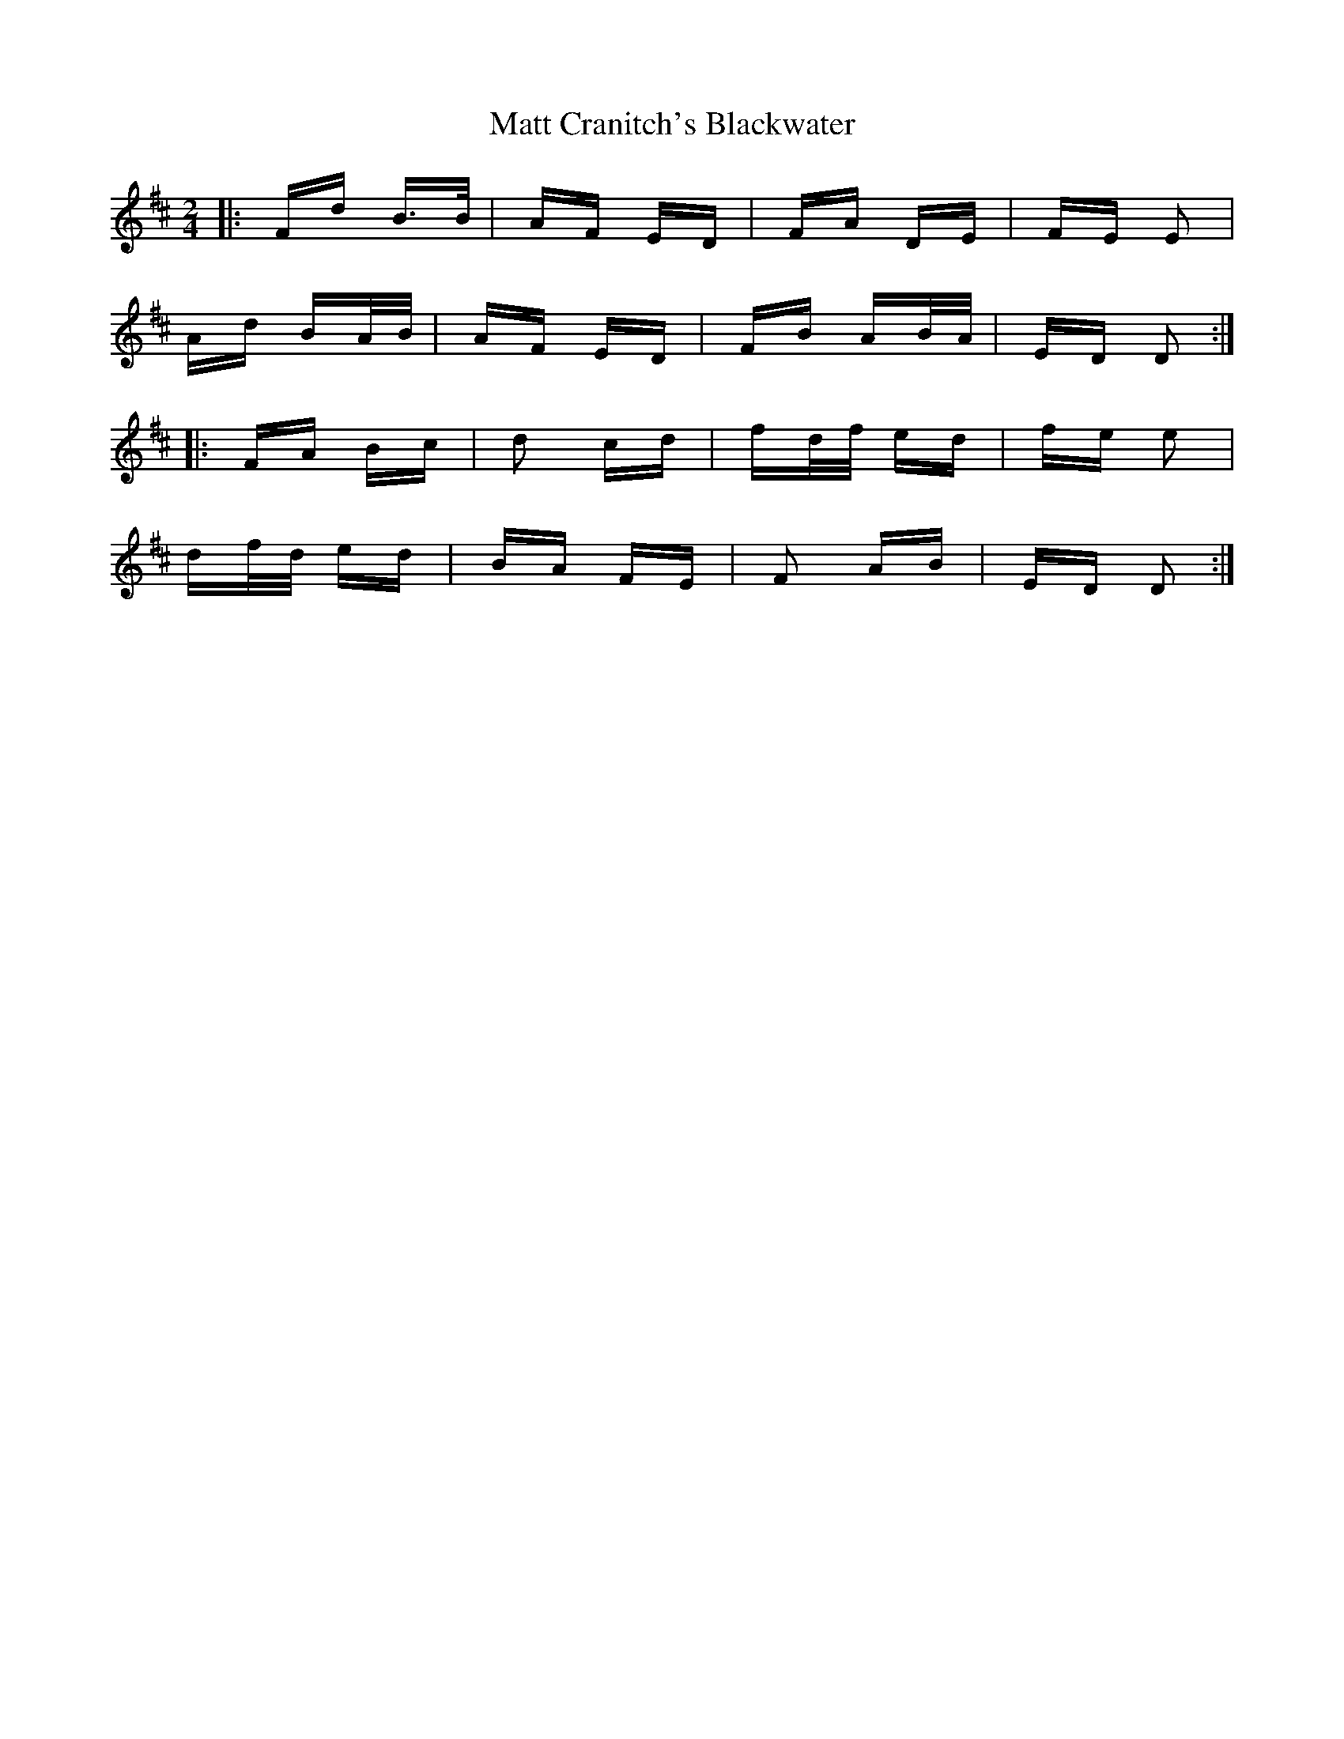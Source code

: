 X: 25873
T: Matt Cranitch's Blackwater
R: polka
M: 2/4
K: Dmajor
|:Fd B>B|AF ED|FA DE|FE E2|
Ad BA/B/|AF ED|FB AB/A/|ED D2:|
|:FA Bc|d2 cd|fd/f/ ed|fe e2|
df/d/ ed|BA FE|F2 AB|ED D2:|

